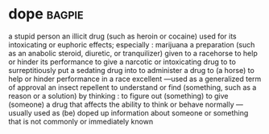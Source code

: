 * dope :bagpie:
a stupid person
an illicit drug (such as heroin or cocaine) used for its intoxicating or euphoric effects; especially : marijuana
a preparation (such as an anabolic steroid, diuretic, or tranquilizer) given to a racehorse to help or hinder its performance
to give a narcotic or intoxicating drug to
to surreptitiously put a sedating drug into
to administer a drug to (a horse) to help or hinder performance in a race
excellent —used as a generalized term of approval
an insect repellent
to understand or find (something, such as a reason or a solution) by thinking : to figure out (something)
to give (someone) a drug that affects the ability to think or behave normally —usually used as (be) doped up
information about someone or something that is not commonly or immediately known
